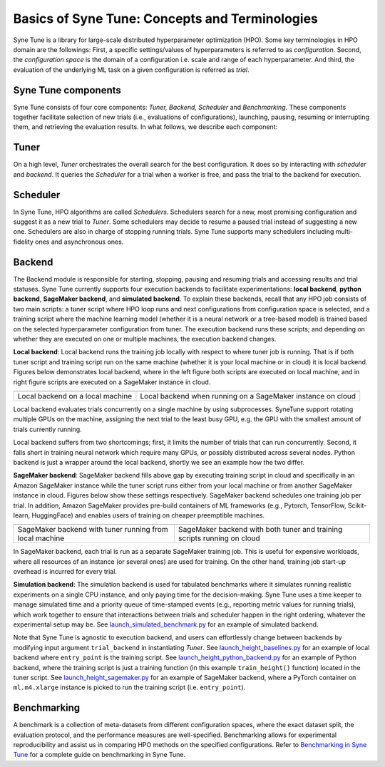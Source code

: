 Basics of Syne Tune: Concepts and Terminologies
======================

Syne Tune is a library for large-scale distributed hyperparameter optimization (HPO). Some key terminologies in HPO domain are the followings:
First, a specific settings/values of hyperparameters is referred to as *configuration*.
Second, the *configuration space* is the domain of a configuration i.e. scale and range of each hyperparameter.
And third, the evaluation of the underlying ML task on a given configuration is referred as *trial*.


Syne Tune components
--------------------
Syne Tune consists of four core components: *Tuner,  Backend, Scheduler* and *Benchmarking*.
These components together facilitate selection of new trials (i.e., evaluations of configurations), launching, pausing, resuming or interrupting
them, and retrieving the evaluation results. In what follows, we describe each component:


Tuner
-----
On a high level, *Tuner* orchestrates the overall search for the best configuration. It does so by interacting with *scheduler* and *backend*.
It queries the *Scheduler* for a trial when a worker is free, and pass the trial to the backend
for execution.  

Scheduler
---------
In Syne Tune, HPO algorithms are called *Schedulers*.
Schedulers search for a new, most promising configuration and suggest it as a new trial to *Tuner*.
Some schedulers may decide to resume a paused trial instead of suggesting a new one.
Schedulers are also in charge of stopping running trials. Syne Tune supports many schedulers including multi-fidelity ones and asynchronous ones.

Backend
-------
The Backend module is responsible for starting, stopping, pausing and resuming trials and accessing
results and trial statuses. Syne Tune currently supports four execution backends to facilitate experimentations: **local backend**, **python backend**, **SageMaker backend**, and **simulated backend**.
To explain these backends, recall that any HPO job consists of two main scripts: a tuner script where HPO loop runs and next configurations from configuration space is selected, and a training script where the machine learning model (whether it is a neural network or a tree-based model) is trained based on the selected hyperparameter configuration from tuner.
The execution backend runs these scripts; and depending on whether they are executed on one or multiple machines, the execution backend changes.  

**Local backend**: Local backend runs the training job locally with respect to where tuner job is running. That is if both tuner script and training script run on the same machine (whether it is your local machine or in cloud) it is local backend.
Figures below demonstrates local backend, where in the left figure both scripts are executed on local machine,
and in right figure scripts are executed on a SageMaker instance in cloud.


.. |image1| image:: img/local1.png
            :width: 200
.. |image2| image:: img/local2.png
            :width: 530
+----------------------------------------------------------+-------------------------------------------------------------+
| |image1|                                                 | |image2|                                                    |
+==========================================================+=============================================================+
| Local backend on a local machine                         | Local backend when running on a SageMaker instance on cloud |
+----------------------------------------------------------+-------------------------------------------------------------+


Local backend evaluates trials concurrently on a single machine by using subprocesses.
SyneTune support rotating multiple GPUs on the machine, assigning the next trial to the least
busy GPU, e.g. the GPU with the smallest amount of trials currently running. 

Local backend suffers from two shortcomings; first, it limits the number of trials that can run concurrently.
Second, it falls short in training neural network which require many GPUs, or possibly distributed across several nodes.
Python backend is just a wrapper around the local backend, shortly we see an example how the two differ. 

**SageMaker backend**: SageMaker backend fills above gap by executing training script in cloud and specifically in an Amazon SageMaker instance while the tuner script runs either from your local machine or from another SageMaker instance in cloud.
Figures below show these settings respectively.
SageMaker backend schedules one training job per trial. 
In addition, Amazon SageMaker provides pre-build containers of ML frameworks
(e.g., Pytorch, TensorFlow, Scikit-learn, HuggingFace) and enables users of training on cheaper preemptible machines.


.. |image3| image:: img/sm_backend1.png
            :width: 500
.. |image4| image:: img/sm_backend2.png
            :width: 700
+----------------------------------------------------------+-------------------------------------------------------------------------+
|  |image3|                                                | |image4|                                                                |
+==========================================================+=========================================================================+
| SageMaker backend with tuner running from local machine  | SageMaker backend with both tuner and training scripts running on cloud |
+----------------------------------------------------------+-------------------------------------------------------------------------+



In SageMaker backend, each trial is run as a separate SageMaker training job. This is useful for expensive workloads,
where all resources of an instance (or several ones) are used for training. On the other hand, training job start-up overhead is incurred for every trial.


**Simulation backend**: The simulation backend is used for tabulated benchmarks where it simulates running
realistic experiments on a single CPU instance, and only paying time for the decision-making.
Syne Tune uses a time keeper to manage simulated time and a priority
queue of time-stamped events (e.g., reporting metric values for running trials), which work together
to ensure that interactions between trials and scheduler happen in the right ordering, whatever the
experimental setup may be. See `launch_simulated_benchmark.py <../../../../examples/launch_simulated_benchmark.py>`__
for an example of simulated backend.


Note that Syne Tune is agnostic to execution backend,
and users can effortlessly change between backends by modifying input argument ``trial_backend`` in instantiating `Tuner`.
See `launch_height_baselines.py <../../../../examples/launch_height_baselines.py>`__
for an example of local backend where ``entry_point`` is the training script.
See `launch_height_python_backend.py <../../../../examples/launch_height_python_backend.py>`__
for an example of Python backend, where the training script is
just a training function (in this example ``train_height()`` function) located in the tuner script.
See `launch_height_sagemaker.py <../../../../examples/launch_height_sagemaker.py>`__ for an example of SageMaker backend, where
a PyTorch container on ``ml.m4.xlarge`` instance is picked to run the training script (i.e. ``entry_point``).

Benchmarking
------------
A benchmark is a collection of meta-datasets from different configuration spaces, where the exact
dataset split, the evaluation protocol, and the performance measures are well-specified.
Benchmarking allows for experimental reproducibility and assist us in comparing HPO methods on the specified configurations.
Refer to `Benchmarking in Syne Tune <../benchmarking>`__ for a complete guide on benchmarking in Syne Tune.

